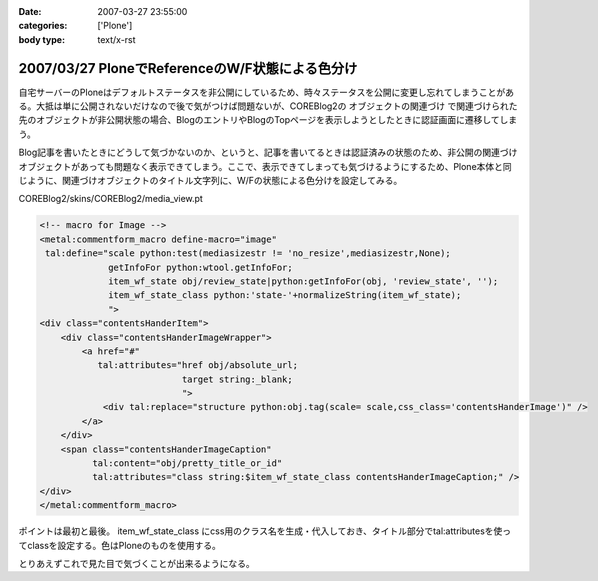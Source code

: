 :date: 2007-03-27 23:55:00
:categories: ['Plone']
:body type: text/x-rst

================================================
2007/03/27 PloneでReferenceのW/F状態による色分け
================================================

自宅サーバーのPloneはデフォルトステータスを非公開にしているため、時々ステータスを公開に変更し忘れてしまうことがある。大抵は単に公開されないだけなので後で気がつけば問題ないが、COREBlog2の ``オブジェクトの関連づけ`` で関連づけられた先のオブジェクトが非公開状態の場合、BlogのエントリやBlogのTopページを表示しようとしたときに認証画面に遷移してしまう。

Blog記事を書いたときにどうして気づかないのか、というと、記事を書いてるときは認証済みの状態のため、非公開の関連づけオブジェクトがあっても問題なく表示できてしまう。ここで、表示できてしまっても気づけるようにするため、Plone本体と同じように、関連づけオブジェクトのタイトル文字列に、W/Fの状態による色分けを設定してみる。

COREBlog2/skins/COREBlog2/media_view.pt

.. code-block:: xml

    <!-- macro for Image -->
    <metal:commentform_macro define-macro="image"
     tal:define="scale python:test(mediasizestr != 'no_resize',mediasizestr,None);
                 getInfoFor python:wtool.getInfoFor;
                 item_wf_state obj/review_state|python:getInfoFor(obj, 'review_state', '');
                 item_wf_state_class python:'state-'+normalizeString(item_wf_state);
                 ">
    <div class="contentsHanderItem">
        <div class="contentsHanderImageWrapper">
            <a href="#"
               tal:attributes="href obj/absolute_url;
                               target string:_blank;
                               ">
                <div tal:replace="structure python:obj.tag(scale= scale,css_class='contentsHanderImage')" />
            </a>
        </div>
        <span class="contentsHanderImageCaption"
              tal:content="obj/pretty_title_or_id"
              tal:attributes="class string:$item_wf_state_class contentsHanderImageCaption;" />
    </div>
    </metal:commentform_macro>

ポイントは最初と最後。 item_wf_state_class にcss用のクラス名を生成・代入しておき、タイトル部分でtal:attributesを使ってclassを設定する。色はPloneのものを使用する。

とりあえずこれで見た目で気づくことが出来るようになる。


.. :extend type: text/html
.. :extend:
